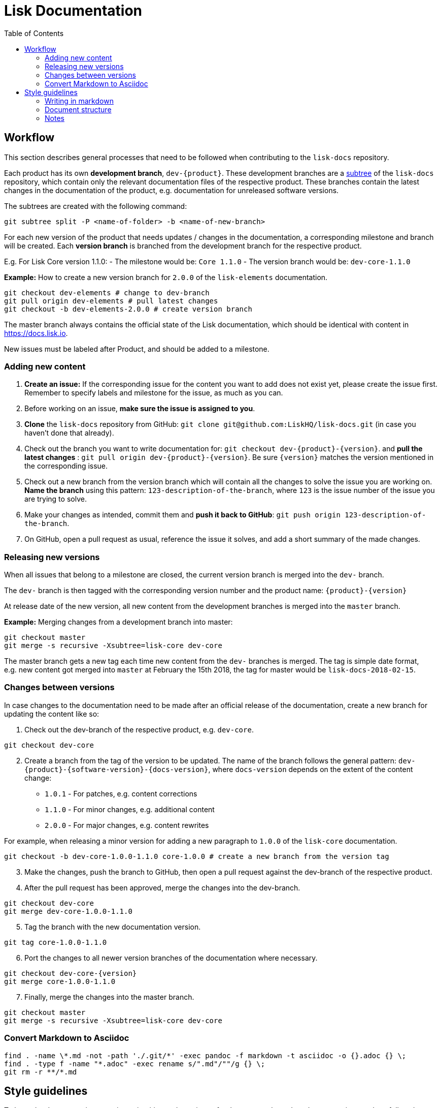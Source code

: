 = Lisk Documentation
:toc:

== Workflow

This section describes general processes that need to be followed when
contributing to the `+lisk-docs+` repository.

Each product has its own *development branch*, `+dev-{product}+`. These
development branches are a
https://git-scm.com/book/en/v1/Git-Tools-Subtree-Merging[subtree] of the
`+lisk-docs+` repository, which contain only the relevant documentation
files of the respective product. These branches contain the latest
changes in the documentation of the product, e.g. documentation for
unreleased software versions.

The subtrees are created with the following command:

[source,bash]
----
git subtree split -P <name-of-folder> -b <name-of-new-branch>
----

For each new version of the product that needs updates / changes in the
documentation, a corresponding milestone and branch will be created.
Each *version branch* is branched from the development branch for the
respective product.

E.g. For Lisk Core version 1.1.0: - The milestone would be:
`+Core 1.1.0+` - The version branch would be: `+dev-core-1.1.0+`

*Example:* How to create a new version branch for `+2.0.0+` of the
`+lisk-elements+` documentation.

[source,bash]
----
git checkout dev-elements # change to dev-branch
git pull origin dev-elements # pull latest changes
git checkout -b dev-elements-2.0.0 # create version branch
----

The master branch always contains the official state of the Lisk
documentation, which should be identical with content in
https://docs.lisk.io.

New issues must be labeled after Product, and should be added to a
milestone.

=== Adding new content

[arabic]
. *Create an issue:* If the corresponding issue for the content you want
to add does not exist yet, please create the issue first. Remember to
specify labels and milestone for the issue, as much as you can.
. Before working on an issue, *make sure the issue is assigned to you*.
. *Clone* the `+lisk-docs+` repository from GitHub:
`+git clone git@github.com:LiskHQ/lisk-docs.git+` (in case you haven’t
done that already).
. Check out the branch you want to write documentation for:
`+git checkout dev-{product}-{version}+`. and *pull the latest changes*
: `+git pull origin dev-{product}-{version}+`. Be sure `+{version}+`
matches the version mentioned in the corresponding issue.
. Check out a new branch from the version branch which will contain all
the changes to solve the issue you are working on. *Name the branch*
using this pattern: `+123-description-of-the-branch+`, where `+123+` is
the issue number of the issue you are trying to solve.
. Make your changes as intended, commit them and *push it back to
GitHub*: `+git push origin 123-description-of-the-branch+`.
. On GitHub, open a pull request as usual, reference the issue it
solves, and add a short summary of the made changes.

=== Releasing new versions

When all issues that belong to a milestone are closed, the current
version branch is merged into the `+dev-+` branch.

The `+dev-+` branch is then tagged with the corresponding version number
and the product name: `+{product}-{version}+`

At release date of the new version, all new content from the development
branches is merged into the `+master+` branch.

*Example:* Merging changes from a development branch into master:

[source,bash]
----
git checkout master
git merge -s recursive -Xsubtree=lisk-core dev-core
----

The master branch gets a new tag each time new content from the `+dev-+`
branches is merged. The tag is simple date format, e.g. new content got
merged into `+master+` at February the 15th 2018, the tag for master
would be `+lisk-docs-2018-02-15+`.

=== Changes between versions

In case changes to the documentation need to be made after an official
release of the documentation, create a new branch for updating the
content like so:

[arabic]
. Check out the dev-branch of the respective product, e.g. `+dev-core+`.

[source,bash]
----
git checkout dev-core
----

[arabic, start=2]
. Create a branch from the tag of the version to be updated. The name of
the branch follows the general pattern:
`+dev-{product}-{software-version}-{docs-version}+`, where
`+docs-version+` depends on the extent of the content change:

* `+1.0.1+` - For patches, e.g. content corrections
* `+1.1.0+` - For minor changes, e.g. additional content
* `+2.0.0+` - For major changes, e.g. content rewrites

For example, when releasing a minor version for adding a new paragraph
to `+1.0.0+` of the `+lisk-core+` documentation.

[source,bash]
----
git checkout -b dev-core-1.0.0-1.1.0 core-1.0.0 # create a new branch from the version tag
----

[arabic, start=3]
. Make the changes, push the branch to GitHub, then open a pull request
against the dev-branch of the respective product.
. After the pull request has been approved, merge the changes into the
dev-branch.

[source,bash]
----
git checkout dev-core
git merge dev-core-1.0.0-1.1.0
----

[arabic, start=5]
. Tag the branch with the new documentation version.

[source,bash]
----
git tag core-1.0.0-1.1.0
----

[arabic, start=6]
. Port the changes to all newer version branches of the documentation
where necessary.

[source,bash]
----
git checkout dev-core-{version}
git merge core-1.0.0-1.1.0
----

[arabic, start=7]
. Finally, merge the changes into the master branch.

[source,bash]
----
git checkout master
git merge -s recursive -Xsubtree=lisk-core dev-core
----

=== Convert Markdown to Asciidoc

[source,bash]
----
find . -name \*.md -not -path './.git/*' -exec pandoc -f markdown -t asciidoc -o {}.adoc {} \;
find . -type f -name "*.adoc" -exec rename s/".md"/""/g {} \;
git rm -r **/*.md
----

== Style guidelines

To keep the documentation experience intuitive and consistent for the
user, each product documentation needs to follow the common style
guidelines for Lisk Documentation.

Please read it carefully and use it as a checklist before and after
every participation.

=== Writing in markdown

The whole documentation content is written in Markdown.

For reference:
https://github.com/adam-p/markdown-here/wiki/Markdown-Cheatsheet[Markdown
Cheatsheet]

==== Headings

Headings create automatically internal anchors that can be referenced in
other parts of the documentation. Use headings to structure the content
of each page.

....
# Main title

## Section 1

### Subsection

## Section 2

[...]
....

==== Cross-reference links

____
The cross-reference links can be easily broken. Remember this section
when removing or adding pages, sections or headings.
____

===== When to use references

* In table of contents
* Inside of the content. Scan content for helpful cross-references

===== How to create references

____
Use internal / relative links instead of external links where possible.
____

....
[Link to Section 1](#section-1)
[Link to another docs page](path/to/page.md)
[Link to other Website](https://nodejs.org/en/)

[...]

## Section 1
....

==== Images

____
Only include images, if they are informative for the user.
____

If you want to include a picture on a page, upload the image in the
assets folder and use a relative link to the image.

Image name should be: `+lisk_PRODUCT-DEFINITION+`. Optionally and
depending on how the documentation grows, another tag can be added as
section ending in `+lisk_PRODUCT-SECTION-DEFINITION+`

Example:

....
![alt text for lisk logo](lisk_protocol-Logo.svg "Logo Title Text")
....

=== Document structure

When to use new pages, sub pages or sections for new content.

==== Introduction page

On root level of each product documentation you find an introduction
page for the respective product. This page is always required.

An introduction page should have at least the following sections:

[arabic]
. *Table of contents:* The introduction should start with a table of
contents with relative links to all other existing documentation sites
for the respective product.
. *Product description:* Try to describe the product precisely in 1-2
sentences. Then, elaborate about the general purpose of the product,
e.g. highlight use cases and top features.
. *Codebase reference:* Link to the GitHub repository of the product,
and reference contribution guidelines.

==== Structuring content

The following list gives some suggestions how to structure the content:

[arabic]
. *Parent pages:* A page that contains one or more child pages. It
should always start with a table of contents, referencing all existing
child pages.
. *Child pages:* If content is connected, but can stand independent from
each other.
. *Section in page:* Content that is closely connected to the content of
the other sections / the main title of the page.

=== Notes

If certain content needs to be highlighted or deserves special attention
from the reader, use notes as described below.

....
> Only include images, if they are informative for the user.
....
